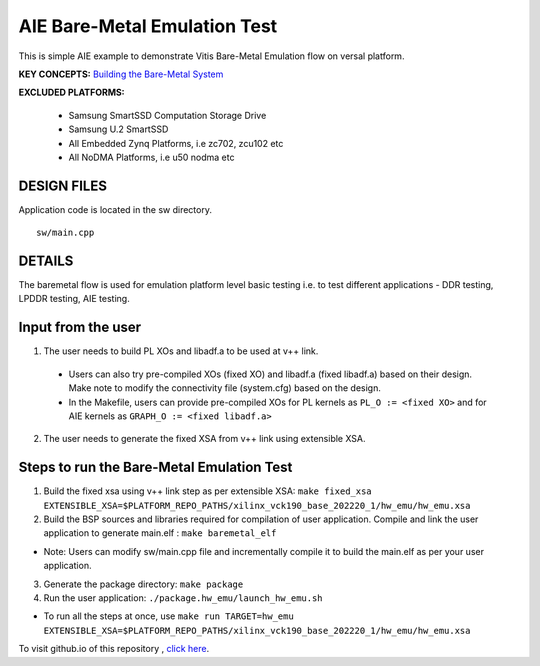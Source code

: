 AIE Bare-Metal Emulation Test 
=============================

This is simple AIE example to demonstrate Vitis Bare-Metal Emulation flow on versal platform.

**KEY CONCEPTS:** `Building the Bare-Metal System <https://docs.xilinx.com/r/en-US/ug1076-ai-engine-environment/Building-a-Bare-Metal-System>`__

**EXCLUDED PLATFORMS:** 

 - Samsung SmartSSD Computation Storage Drive
 - Samsung U.2 SmartSSD
 - All Embedded Zynq Platforms, i.e zc702, zcu102 etc
 - All NoDMA Platforms, i.e u50 nodma etc

DESIGN FILES
------------

Application code is located in the sw directory. 

::

   sw/main.cpp
   
DETAILS
-------

The baremetal flow is used for emulation platform level basic testing i.e. to test different applications - DDR testing, LPDDR testing, AIE testing. 

Input from the user
--------------------

1. The user needs to build PL XOs and libadf.a to be used at v++ link. 
  * Users can also try pre-compiled XOs (fixed XO) and libadf.a (fixed libadf.a) based on their design. Make note to modify the connectivity file (system.cfg) based on the design. 
  * In the Makefile, users can provide pre-compiled XOs for PL kernels as ``PL_O := <fixed XO>`` and for AIE kernels as ``GRAPH_O := <fixed libadf.a>`` 

2. The user needs to generate the fixed XSA from v++ link using extensible XSA.  

Steps to run the Bare-Metal Emulation Test
------------------------------------------

1. Build the fixed xsa using v++ link step as per extensible XSA:  
   ``make fixed_xsa EXTENSIBLE_XSA=$PLATFORM_REPO_PATHS/xilinx_vck190_base_202220_1/hw_emu/hw_emu.xsa``

2. Build the BSP sources and libraries required for compilation of user application. 
   Compile and link the user application to generate main.elf : ``make baremetal_elf``

* Note: Users can modify sw/main.cpp file and incrementally compile it to build the main.elf as per your user application.

3. Generate the package directory: ``make package``

4. Run the user application: ``./package.hw_emu/launch_hw_emu.sh``

* To run all the steps at once, use ``make run TARGET=hw_emu EXTENSIBLE_XSA=$PLATFORM_REPO_PATHS/xilinx_vck190_base_202220_1/hw_emu/hw_emu.xsa``

To visit github.io of this repository , `click here <http://xilinx.github.io/Vitis_Accel_Examples>`__.
